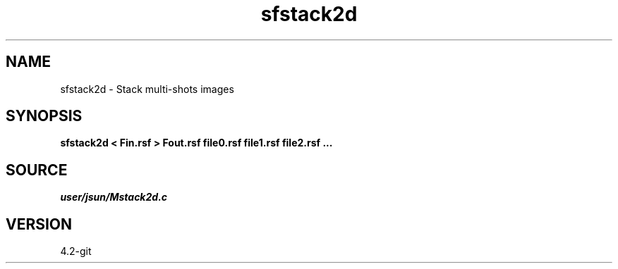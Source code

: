 .TH sfstack2d 1  "APRIL 2023" Madagascar "Madagascar Manuals"
.SH NAME
sfstack2d \- Stack multi-shots images 
.SH SYNOPSIS
.B sfstack2d < Fin.rsf > Fout.rsf file0.rsf file1.rsf file2.rsf ...
.SH SOURCE
.I user/jsun/Mstack2d.c
.SH VERSION
4.2-git
